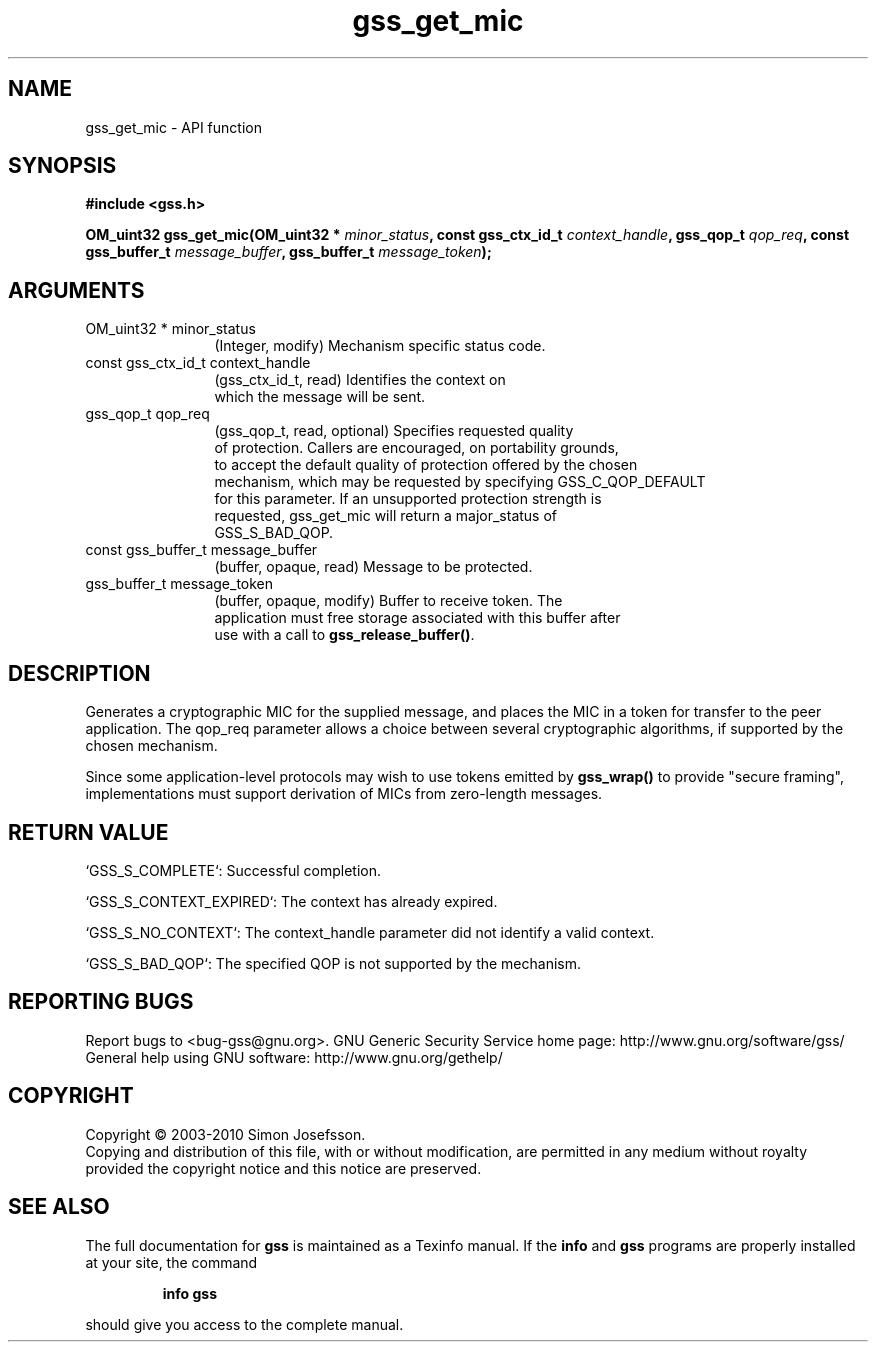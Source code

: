 .\" DO NOT MODIFY THIS FILE!  It was generated by gdoc.
.TH "gss_get_mic" 3 "0.1.5" "gss" "gss"
.SH NAME
gss_get_mic \- API function
.SH SYNOPSIS
.B #include <gss.h>
.sp
.BI "OM_uint32 gss_get_mic(OM_uint32 * " minor_status ", const gss_ctx_id_t " context_handle ", gss_qop_t " qop_req ", const gss_buffer_t " message_buffer ", gss_buffer_t " message_token ");"
.SH ARGUMENTS
.IP "OM_uint32 * minor_status" 12
(Integer, modify) Mechanism specific status code.
.IP "const gss_ctx_id_t context_handle" 12
(gss_ctx_id_t, read) Identifies the context on
  which the message will be sent.
.IP "gss_qop_t qop_req" 12
(gss_qop_t, read, optional) Specifies requested quality
  of protection.  Callers are encouraged, on portability grounds,
  to accept the default quality of protection offered by the chosen
  mechanism, which may be requested by specifying GSS_C_QOP_DEFAULT
  for this parameter.  If an unsupported protection strength is
  requested, gss_get_mic will return a major_status of
  GSS_S_BAD_QOP.
.IP "const gss_buffer_t message_buffer" 12
(buffer, opaque, read) Message to be protected.
.IP "gss_buffer_t message_token" 12
(buffer, opaque, modify) Buffer to receive token.  The
  application must free storage associated with this buffer after
  use with a call to \fBgss_release_buffer()\fP.
.SH "DESCRIPTION"
Generates a cryptographic MIC for the supplied message, and places
the MIC in a token for transfer to the peer application. The
qop_req parameter allows a choice between several cryptographic
algorithms, if supported by the chosen mechanism.

Since some application\-level protocols may wish to use tokens
emitted by \fBgss_wrap()\fP to provide "secure framing", implementations
must support derivation of MICs from zero\-length messages.
.SH "RETURN VALUE"

`GSS_S_COMPLETE`: Successful completion.

`GSS_S_CONTEXT_EXPIRED`: The context has already expired.

`GSS_S_NO_CONTEXT`: The context_handle parameter did not identify a
valid context.

`GSS_S_BAD_QOP`: The specified QOP is not supported by the
mechanism.
.SH "REPORTING BUGS"
Report bugs to <bug-gss@gnu.org>.
GNU Generic Security Service home page: http://www.gnu.org/software/gss/
General help using GNU software: http://www.gnu.org/gethelp/
.SH COPYRIGHT
Copyright \(co 2003-2010 Simon Josefsson.
.br
Copying and distribution of this file, with or without modification,
are permitted in any medium without royalty provided the copyright
notice and this notice are preserved.
.SH "SEE ALSO"
The full documentation for
.B gss
is maintained as a Texinfo manual.  If the
.B info
and
.B gss
programs are properly installed at your site, the command
.IP
.B info gss
.PP
should give you access to the complete manual.
